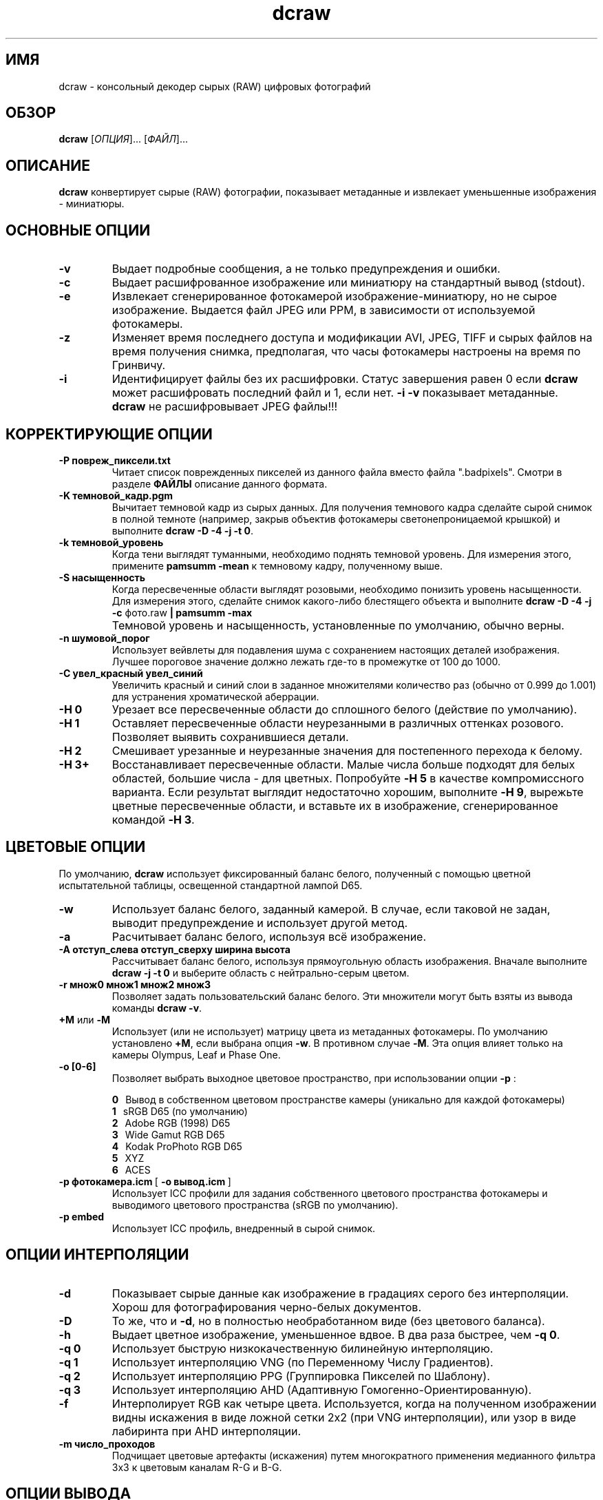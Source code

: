 .\"
.\" Руководство к программе dcraw ("Декодер сырых фотографий")
.\"
.\" (c) Дэвид Коффин, 2009
.\"
.\" Распространяется свободно.
.\"
.\" David Coffin
.\" dcoffin a cybercom o net
.\" http://www.cybercom.net/~dcoffin
.\"
.TH dcraw 1 "14 май 2009"
.LO 1
.SH ИМЯ
dcraw - консольный декодер сырых (RAW) цифровых фотографий
.SH ОБЗОР
.B dcraw
[\fIОПЦИЯ\fR]... [\fIФАЙЛ\fR]...
.SH ОПИСАНИЕ
.B dcraw
конвертирует сырые (RAW) фотографии, показывает
метаданные и извлекает уменьшенные изображения - миниатюры.
.SH ОСНОВНЫЕ ОПЦИИ
.TP
.B -v
Выдает подробные сообщения, а не только предупреждения и ошибки.
.TP
.B -c
Выдает расшифрованное изображение или миниатюру на стандартный
вывод (stdout).
.TP
.B -e
Извлекает сгенерированное фотокамерой изображение-миниатюру,
но не сырое изображение. Выдается файл JPEG или PPM, в
зависимости от используемой фотокамеры.
.TP
.B -z
Изменяет время последнего доступа и модификации AVI, JPEG,
TIFF и сырых файлов на время получения снимка, предполагая,
что часы фотокамеры настроены на время по Гринвичу.
.TP
.B -i
Идентифицирует файлы без их расшифровки.
Статус завершения равен 0 если
.B dcraw
может расшифровать последний файл и 1, если нет.
.B -i -v
показывает метаданные.
.TP
.B ""
.B dcraw
не расшифровывает JPEG файлы!!!
.SH КОРРЕКТИРУЮЩИЕ ОПЦИИ
.TP
.B -P повреж_пиксели.txt
Читает список поврежденных пикселей из данного файла вместо файла ".badpixels".
Смотри в разделе
.B ФАЙЛЫ
описание данного формата.
.TP
.B -K темновой_кадр.pgm
Вычитает темновой кадр из сырых данных. Для получения темнового
кадра сделайте сырой снимок в полной темноте (например, закрыв
объектив фотокамеры светонепроницаемой крышкой) и выполните
.BR dcraw\ -D\ -4\ -j\ -t\ 0 .
.TP
.B -k темновой_уровень
Когда тени выглядят туманными, необходимо поднять темновой уровень.
Для измерения этого, примените
.B pamsumm -mean
к темновому кадру, полученному выше.
.TP
.B -S насыщенность
Когда пересвеченные области выглядят розовыми, необходимо понизить уровень
насыщенности.  Для измерения этого, сделайте снимок какого-либо блестящего
объекта и выполните
.B dcraw -D -4 -j -c
фото.raw
.B | pamsumm -max
.TP
.B ""
Темновой уровень и насыщенность, установленные по умолчанию, обычно верны.
.TP
.B -n шумовой_порог
Использует вейвлеты для подавления шума с сохранением настоящих
деталей изображения. Лучшее пороговое значение должно лежать где-то
в промежутке от 100 до 1000.
.TP
.B -C увел_красный увел_синий
Увеличить красный и синий слои в заданное множителями количество раз
(обычно от 0.999 до 1.001) для устранения хроматической аберрации.
.TP
.B -H 0
Урезает все пересвеченные области до сплошного белого
(действие по умолчанию).
.TP
.B -H 1
Оставляет пересвеченные области неурезанными в различных
оттенках розового. Позволяет выявить сохранившиеся детали.
.TP
.B -H 2
Смешивает урезанные и неурезанные значения для постепенного
перехода к белому.
.TP
.B -H 3+
Восстанавливает пересвеченные области. Малые числа больше
подходят для белых областей, большие числа - для цветных.
Попробуйте
.B -H 5
в качестве компромиссного варианта. Если результат
выглядит недостаточно хорошим, выполните
.BR -H\ 9 ,
вырежьте цветные пересвеченные области, и вставьте их в
изображение, сгенерированное командой
.BR -H\ 3 .
.SH ЦВЕТОВЫЕ ОПЦИИ
По умолчанию,
.B dcraw
использует фиксированный баланс белого, полученный с помощью
цветной испытательной таблицы, освещенной стандартной лампой D65.
.TP
.B -w
Использует баланс белого, заданный камерой. В случае, если таковой
не задан, выводит предупреждение и использует другой метод.
.TP
.B -a
Расчитывает баланс белого, используя всё изображение.
.TP
.B -A отступ_слева отступ_сверху ширина высота
Рассчитывает баланс белого, используя прямоугольную область изображения.
Вначале выполните
.B dcraw\ -j\ -t\ 0
и выберите область с нейтрально-серым цветом.
.TP
.B -r множ0 множ1 множ2 множ3
Позволяет задать пользовательский баланс белого.
Эти множители могут быть взяты из вывода команды
.BR dcraw\ -v .
.TP
.BR +M " или " -M
Использует (или не использует) матрицу цвета из метаданных фотокамеры.
По умолчанию установлено
.BR +M ,
если выбрана опция
.BR -w .
В противном случае
.BR -M .
Эта опция влияет только на камеры Olympus, Leaf и Phase One.
.TP
.B -o [0-6]
Позволяет выбрать выходное цветовое пространство, при
использовании опции
.B -p
:

.B \t0
\ \ Вывод в собственном цветовом пространстве камеры
(уникально для каждой фотокамеры)
.br
.B \t1
\ \ sRGB D65 (по умолчанию)
.br
.B \t2
\ \ Adobe RGB (1998) D65
.br
.B \t3
\ \ Wide Gamut RGB D65
.br
.B \t4
\ \ Kodak ProPhoto RGB D65
.br
.B \t5
\ \ XYZ
.br
.B \t6
\ \ ACES
.TP
.BR -p\ фотокамера.icm \ [\  -o\ вывод.icm \ ]
Использует ICC профили для задания собственного цветового
пространства фотокамеры и выводимого цветового пространства
(sRGB по умолчанию).
.TP
.B -p embed
Использует ICC профиль, внедренный в сырой снимок.
.SH ОПЦИИ ИНТЕРПОЛЯЦИИ
.TP
.B -d
Показывает сырые данные как изображение в градациях серого без
интерполяции. Хорош для фотографирования черно-белых документов.
.TP
.B -D
То же, что и
.BR -d ,
но в полностью необработанном виде (без цветового баланса).
.TP
.B -h
Выдает цветное изображение, уменьшенное вдвое.
В два раза быстрее, чем
.BR -q\ 0 .
.TP
.B -q 0
Использует быструю низкокачественную билинейную интерполяцию.
.TP
.B -q 1
Использует интерполяцию VNG (по Переменному Числу Градиентов).
.TP
.B -q 2
Использует интерполяцию PPG (Группировка Пикселей по Шаблону).
.TP
.B -q 3
Использует интерполяцию AHD (Адаптивную Гомогенно-Ориентированную).
.TP
.B -f
Интерполирует RGB как четыре цвета. Используется, когда на
полученном изображении видны искажения в виде ложной сетки
2x2 (при VNG интерполяции), или узор в виде лабиринта при
AHD интерполяции.
.TP
.B -m число_проходов
Подчищает цветовые артефакты (искажения) путем многократного
применения медианного фильтра 3x3 к цветовым каналам R-G и B-G.
.SH ОПЦИИ ВЫВОДА
По умолчанию,
.B dcraw
записывает 8-битные PGM/PPM/PAM данные с гамма кривой BT.709,
уровнем белого, базирующемся на гистограмме, и без метаданных.
.TP
.B -W
Использует фиксированный уровень белого, игнорируя гистограмму изображения.
.TP
.B -b яркость
Делит уровень белого на это число, равное 1.0 по умолчанию.
.TP
.B -g степень максимальный_подъём
Настройка гамма кривой, по умолчанию BT.709
.RB ( -g\ 2.222\ 4.5 ).
Если вы предпочитаете sRGB гамму, воспользуйтесь
.BR -g\ 2.4\ 12.92 .
Для простой потенциальной кривой, установите максимальный подъём равный нулю.
.TP
.B -6
Записывает 16-битное изображение вместо 8-битного.
.TP
.B -4
Записывает линейные 16 бит, то же, что
.BR -6\ -W\ -g\ 1\ 1 .
.TP
.B -T
Выдает на выходе файл формата TIFF с метаданными вместо PGM/PPM/PAM.
.TP
.B -t [0-7,90,180,270]
Поворачивает выводимое фото. По умолчанию,
.B dcraw
применяется поворот, заданный фотокамерой.
.B -t 0
отключает все виды вращения.
.TP
.B -j
Для фотокамер Fuji\ Super\ CCD показывает изображение,
повернутое на 45 градусов. Для фотокамер с неквадратными
пикселями выдает изображение нерастянутым, с сохранением его
оригинальных пропорций. В любом случае, каждый выводимый
пиксель соответствует одному сырому пикселю.
.TP
.BR "-s [0..N-1]" " или " "-s all"
Если файл содержит N сырых изображений, выбирает одно или
"all" (все) для расшифровки.
Например, фотокамеры Fuji\ Super\ CCD\ SR генерируют второе
изображение, недоэкспонированное на 4 шага диафрагмы, что
позволяет запечатлеть детали в пересвеченных областях.
.SH ФАЙЛЫ
.TP
\:./.badpixels, ../.badpixels, ../../.badpixels, ...
Список поврежденных пикселей вашей фотокамеры, указывающий
.B dcraw
интерполировать вокруг них. Каждая строка определяет колонку, ряд
и Юниксовое время повреждения одного пикселя. Например:
.sp 1
.nf
 962   91 1028350000  # пиксель поврежден между 1 и 4 августа 2002
1285 1067 0           # время повреждения пикселя не известно
.fi
.sp 1
Эти координаты определяются для изображений, к которым не были
применены какие-либо виды вырезания или вращения, поэтому используйте
.B dcraw -j -t 0
для локализации поврежденных пикселей.
.SH "СМОТРИ ТАКЖЕ"
.BR pgm (5),
.BR ppm (5),
.BR pam (5),
.BR pamsumm (1),
.BR pnmgamma (1),
.BR pnmtotiff (1),
.BR pnmtopng (1),
.BR gphoto2 (1),
.BR cjpeg (1),
.BR djpeg (1)
.SH АВТОР
Дэвид Коффин, dcoffin улитка cybercom точка net
.SH
ПЕРЕВОДЧИКИ
Елена Буторина, elena улитка esperanto точка msx точка ru
.br
Максим, volmax улитка rambler точка ru
